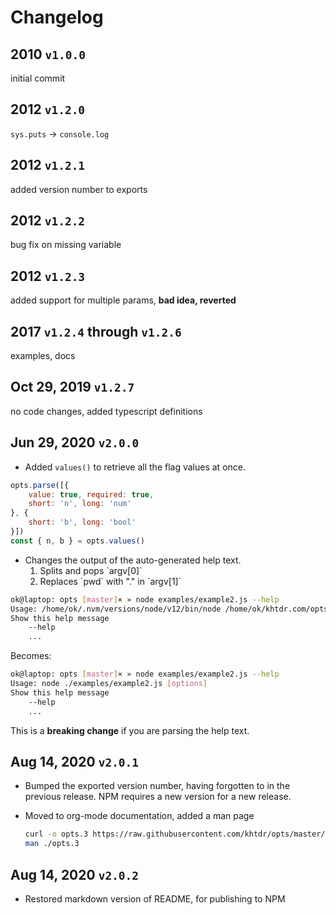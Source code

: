 * Changelog

** 2010 =v1.0.0=
initial commit

** 2012 =v1.2.0=
~sys.puts~ -> ~console.log~

** 2012 =v1.2.1=
added version number to exports

** 2012 =v1.2.2=
bug fix on missing variable

** 2012 =v1.2.3=
added support for multiple params, *bad idea, reverted*

** 2017 =v1.2.4= through =v1.2.6=
examples, docs

** Oct 29, 2019 =v1.2.7=
no code changes, added typescript definitions

** Jun 29, 2020 =v2.0.0=
- Added ~values()~ to retrieve all the flag values at once.
#+BEGIN_SRC javascript
opts.parse([{
    value: true, required: true,
    short: 'n', long: 'num'
}, {
    short: 'b', long: 'bool'
}])
const { n, b } = opts.values()
#+END_SRC

- Changes the output of the auto-generated help text.
    1) Splits and pops `argv[0]`
    2) Replaces `pwd` with "." in `argv[1]`

#+BEGIN_SRC bash
ok@laptop: opts [master]× » node examples/example2.js --help
Usage: /home/ok/.nvm/versions/node/v12/bin/node /home/ok/khtdr.com/opts/examples/example2.js [options]
Show this help message
    --help
    ...
#+END_SRC

Becomes:
#+BEGIN_SRC bash
ok@laptop: opts [master]× » node examples/example2.js --help
Usage: node ./examples/example2.js [options]
Show this help message
    --help
    ...
#+END_SRC

This is a *breaking change* if you are parsing the help text.


** Aug 14, 2020 =v2.0.1=
- Bumped the exported version number, having forgotten to in the previous release. NPM requires a new version for a new release.
- Moved to org-mode documentation, added a man page
  #+BEGIN_SRC bash
  curl -o opts.3 https://raw.githubusercontent.com/khtdr/opts/master/man.3
  man ./opts.3
  #+END_SRC

** Aug 14, 2020 =v2.0.2=
- Restored markdown version of README, for publishing to NPM
